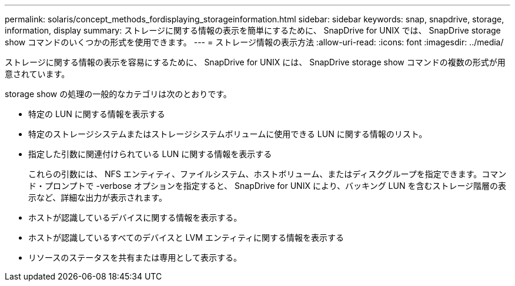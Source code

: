 ---
permalink: solaris/concept_methods_fordisplaying_storageinformation.html 
sidebar: sidebar 
keywords: snap, snapdrive, storage, information, display 
summary: ストレージに関する情報の表示を簡単にするために、 SnapDrive for UNIX では、 SnapDrive storage show コマンドのいくつかの形式を使用できます。 
---
= ストレージ情報の表示方法
:allow-uri-read: 
:icons: font
:imagesdir: ../media/


[role="lead"]
ストレージに関する情報の表示を容易にするために、 SnapDrive for UNIX には、 SnapDrive storage show コマンドの複数の形式が用意されています。

storage show の処理の一般的なカテゴリは次のとおりです。

* 特定の LUN に関する情報を表示する
* 特定のストレージシステムまたはストレージシステムボリュームに使用できる LUN に関する情報のリスト。
* 指定した引数に関連付けられている LUN に関する情報を表示する
+
これらの引数には、 NFS エンティティ、ファイルシステム、ホストボリューム、またはディスクグループを指定できます。コマンド・プロンプトで -verbose オプションを指定すると、 SnapDrive for UNIX により、バッキング LUN を含むストレージ階層の表示など、詳細な出力が表示されます。

* ホストが認識しているデバイスに関する情報を表示する。
* ホストが認識しているすべてのデバイスと LVM エンティティに関する情報を表示する
* リソースのステータスを共有または専用として表示する。

